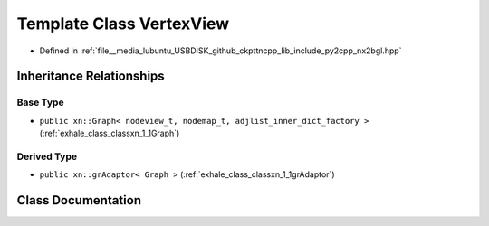 .. _exhale_class_classxn_1_1VertexView:

Template Class VertexView
=========================

- Defined in :ref:`file__media_lubuntu_USBDISK_github_ckpttncpp_lib_include_py2cpp_nx2bgl.hpp`


Inheritance Relationships
-------------------------

Base Type
*********

- ``public xn::Graph< nodeview_t, nodemap_t, adjlist_inner_dict_factory >`` (:ref:`exhale_class_classxn_1_1Graph`)


Derived Type
************

- ``public xn::grAdaptor< Graph >`` (:ref:`exhale_class_classxn_1_1grAdaptor`)


Class Documentation
-------------------


.. doxygenclass:: xn::VertexView
   :members:
   :protected-members:
   :undoc-members: